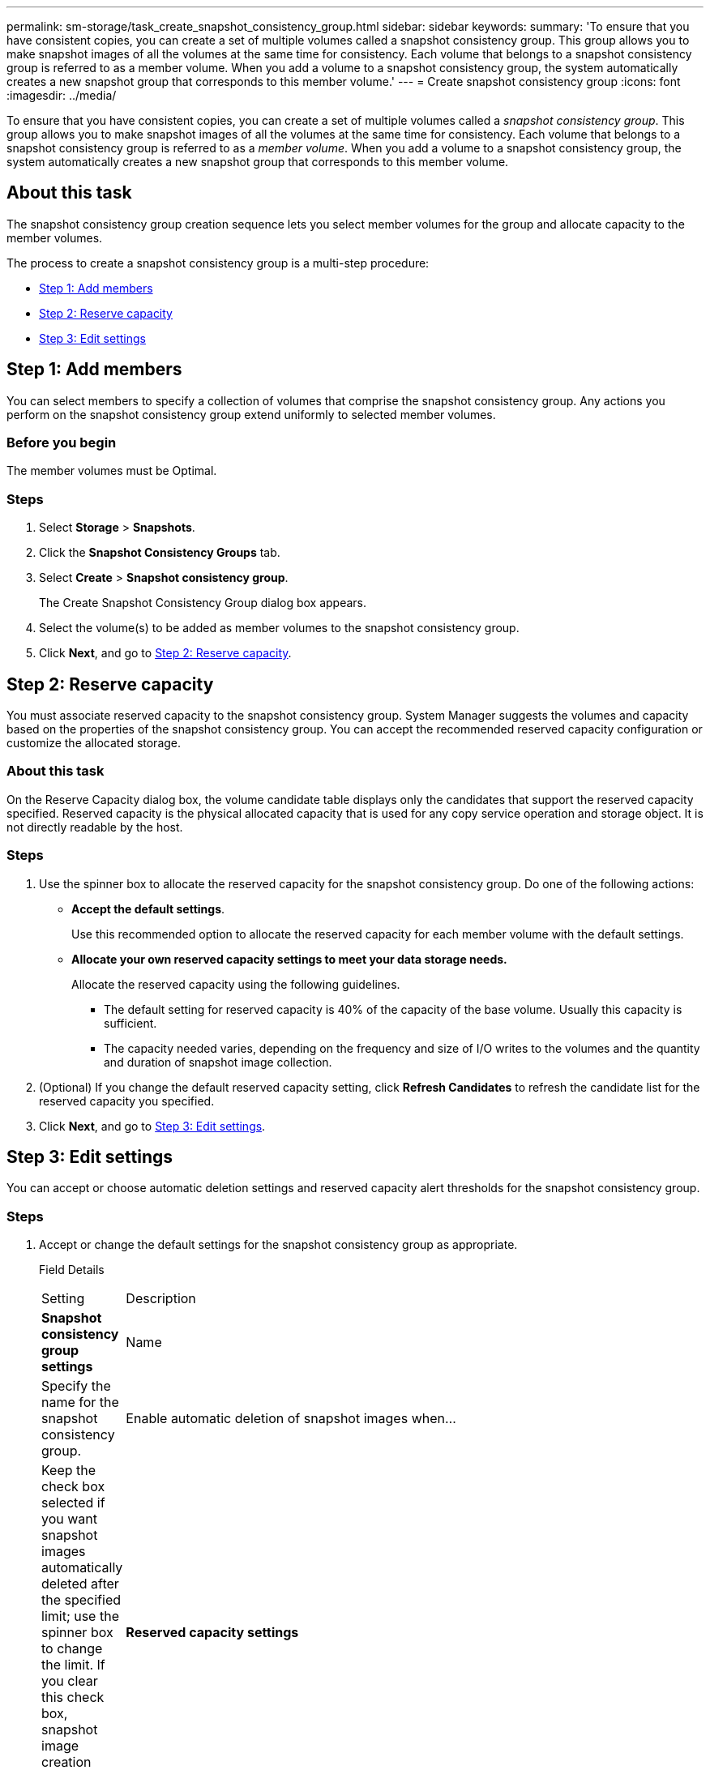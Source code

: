 ---
permalink: sm-storage/task_create_snapshot_consistency_group.html
sidebar: sidebar
keywords: 
summary: 'To ensure that you have consistent copies, you can create a set of multiple volumes called a snapshot consistency group. This group allows you to make snapshot images of all the volumes at the same time for consistency. Each volume that belongs to a snapshot consistency group is referred to as a member volume. When you add a volume to a snapshot consistency group, the system automatically creates a new snapshot group that corresponds to this member volume.'
---
= Create snapshot consistency group
:icons: font
:imagesdir: ../media/

[.lead]
To ensure that you have consistent copies, you can create a set of multiple volumes called a _snapshot consistency group_. This group allows you to make snapshot images of all the volumes at the same time for consistency. Each volume that belongs to a snapshot consistency group is referred to as a _member volume_. When you add a volume to a snapshot consistency group, the system automatically creates a new snapshot group that corresponds to this member volume.

== About this task

The snapshot consistency group creation sequence lets you select member volumes for the group and allocate capacity to the member volumes.

The process to create a snapshot consistency group is a multi-step procedure:

* <<TASK_45F94DC3EAF54E10ABCA1DF86CC0E3E3,Step 1: Add members>>
* <<TASK_2E2BAF3856AF42BBA1A3D9BBC41BA775,Step 2: Reserve capacity>>
* <<TASK_C69BFBD351214598922DB15EA6D3E350,Step 3: Edit settings>>

== Step 1: Add members

[.lead]
You can select members to specify a collection of volumes that comprise the snapshot consistency group. Any actions you perform on the snapshot consistency group extend uniformly to selected member volumes.

=== Before you begin

The member volumes must be Optimal.

=== Steps

. Select *Storage* > *Snapshots*.
. Click the *Snapshot Consistency Groups* tab.
. Select *Create* > *Snapshot consistency group*.
+
The Create Snapshot Consistency Group dialog box appears.

. Select the volume(s) to be added as member volumes to the snapshot consistency group.
. Click *Next*, and go to <<TASK_2E2BAF3856AF42BBA1A3D9BBC41BA775,Step 2: Reserve capacity>>.

== Step 2: Reserve capacity

[.lead]
You must associate reserved capacity to the snapshot consistency group. System Manager suggests the volumes and capacity based on the properties of the snapshot consistency group. You can accept the recommended reserved capacity configuration or customize the allocated storage.

=== About this task

On the Reserve Capacity dialog box, the volume candidate table displays only the candidates that support the reserved capacity specified. Reserved capacity is the physical allocated capacity that is used for any copy service operation and storage object. It is not directly readable by the host.

=== Steps

. Use the spinner box to allocate the reserved capacity for the snapshot consistency group. Do one of the following actions:
 ** *Accept the default settings*.
+
Use this recommended option to allocate the reserved capacity for each member volume with the default settings.

 ** *Allocate your own reserved capacity settings to meet your data storage needs.*
+
Allocate the reserved capacity using the following guidelines.

  *** The default setting for reserved capacity is 40% of the capacity of the base volume. Usually this capacity is sufficient.
  *** The capacity needed varies, depending on the frequency and size of I/O writes to the volumes and the quantity and duration of snapshot image collection.
. (Optional) If you change the default reserved capacity setting, click *Refresh Candidates* to refresh the candidate list for the reserved capacity you specified.
. Click *Next*, and go to <<TASK_C69BFBD351214598922DB15EA6D3E350,Step 3: Edit settings>>.

== Step 3: Edit settings

[.lead]
You can accept or choose automatic deletion settings and reserved capacity alert thresholds for the snapshot consistency group.

=== Steps

. Accept or change the default settings for the snapshot consistency group as appropriate.
+
Field Details
+
|===
| Setting| Description
a|
*Snapshot consistency group settings*
a|
Name
a|
Specify the name for the snapshot consistency group.
a|
Enable automatic deletion of snapshot images when...
a|
Keep the check box selected if you want snapshot images automatically deleted after the specified limit; use the spinner box to change the limit. If you clear this check box, snapshot image creation stops after 32 images.
a|
*Reserved capacity settings*
a|
Alert me when...
a|
    Use the spinner box to adjust the percentage point at which the system sends an alert notification when the reserved capacity for a snapshot consistency group is nearing full.
+
When the reserved capacity for the snapshot consistency group exceeds the specified threshold, use the advance notice to increase reserved capacity or to delete unnecessary objects before the remaining space runs out.
a|
Policy for full reserved capacity
a|
    Choose one of the following policies:

 ** *Purge oldest snapshot image* -- The system automatically purges the oldest snapshot image in the snapshot consistency group, which releases the snapshot image reserved capacity for reuse within the group.
 ** *Reject writes to base volume* -- When the reserved capacity reaches its maximum defined percentage, the system rejects any I/O write request to the base volume that triggered the reserved capacity access.

+
|===

. After you are satisfied with your snapshot consistency group configuration, click *Finish*.
